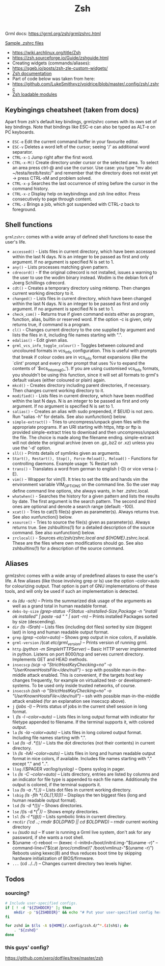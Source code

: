 #+title: Zsh

Grml docs: https://grml.org/zsh/grmlzshrc.html

[[https://wiki.archlinux.org/title/Zsh#Sample_.zshrc_files][Sample .zshrc files]]

- https://wiki.archlinux.org/title/Zsh
- https://zsh.sourceforge.io/Guide/zshguide.html
- Creating widgets (commands/aliases):
- https://sgeb.io/posts/zsh-zle-custom-widgets/
- [[https://zsh.sourceforge.io/Doc/Release/Zsh-Line-Editor.html][Zsh documentation]]
- Part of code below was taken from here:
- https://github.com/LukeSmithxyz/voidrice/blob/master/.config/zsh/.zshrc
- [[https://man.archlinux.org/man/zshmodules.1#THE_ZSH/NEARCOLOR_MODULE][Zsh loadable modules]]

** Keybingings cheatsheet (taken from docs)
Apart from zsh's default key bindings, grmlzshrc comes with its own set of key
bindings. Note that bindings like ESC-e can also be typed as ALT-e on PC
keyboards.

- ~ESC-e~ Edit the current command buffer in your favourite editor.
- ~ESC-v~ Deletes a word left of the cursor; seeing '/' as additional word separator.
- ~CTRL-x-1~ Jump right after the first word.
- ~CTRL-x-M()~ Create directory under cursor or the selected area. To select an
  area press ctrl-@ and use the cursor. Use case: you type "mv abc
  ~/testa/testb/testc/" and remember that the directory does not exist yet ->
  press CTRL-xM and problem solved.
- ~CTRL-x-p~ Searches the last occurrence of string before the cursor in the
  command history.
- ~CTRL-x-z~ Display help on keybindings and zsh line editor. Press consecutively
  to page through content.
- ~CTRL-z~ Brings a job, which got suspended with CTRL-z back to foreground.

** Shell functions
=grmlzshrc= comes with a wide array of defined shell functions to ease the user's
life.

- ~accessed()~ - Lists files in current directory, which have been accessed within
  the last N days. N is an integer to be passed as first and only argument. If
  no argument is specified N is set to 1.
- ~any()~ - Lists processes matching given pattern.
- ~cdrecord()~ - If the original cdrecord is not installed, issues a warning to
  the user to use the wodim binary instead. Wodim is the debian fork of Joerg
  Schillings cdrecord.
- ~cdt()~ - Creates a temporary directory using mktemp. Then changes current
  working directory to it.
- ~changed()~ - Lists files in current directory, which have been changed within
  the last N days. N is an integer to be passed as first and only argument. If
  no argument is specified N is set to 1.
- ~check_com()~ - Returns true if given command exists either as program,
  function, alias, builtin or reserved word. If the option -c is given, only
  returns true, if command is a program.
- ~cl()~ - Changes current directory to the one supplied by argument and lists the
  files in it, including file names starting with ".".
- ~edalias()~ - Edit given alias.
- ~grml_vcs_info_toggle_colour()~ - Toggles between coloured and uncoloured
  formats in vcs_info configuration. This is useful with prompts that break if
  colour codes are in vcs_info format expansions (like the `clint' prompt and
  every other prompt that uses %v to expand the contents of `$vcs_into_msg_0_').
  If you are using customised vcs_info formats, you shouldn't be using this
  function, since it will set all formats to grml's default values (either
  coloured or plain) again.
- ~mkcd()~ - Creates directory including parent directories, if necessary. Then
  changes current working directory to it.
- ~modified()~ - Lists files in current directory, which have been modified within
  the last N days. N is an integer to be passed as first and only argument. If
  no argument is specified N is set to 1.
- ~salias()~ - Creates an alias with sudo prepended, if $EUID is not zero. Run
  "salias -h" for details. See also xunfunction() below.
- ~simple-extract()~ - Tries to uncompress/unpack given files with the appropriate
  programs. If an URI starting with https, http or ftp is provided
  simple-extract tries to download and then uncompress/unpack the file. The
  choice is made along the filename ending. simple-extract will not delete the
  original archive (even on .gz,.bz2 or .xz) unless you use the '-d' option.
- ~sll()~ - Prints details of symlinks given as arguments.
- ~Start(), Restart(), Stop(), Force-Reload(), Reload()~ - Functions for
  controlling daemons. Example usage: % Restart ssh
- ~trans()~ - Translates a word from german to english (-D) or vice versa (-E).
- ~vim()~ - Wrapper for vim(1). It tries to set the title and hands vim the
  environment variable VIM_OPTIONS on the command line. So the user may define
  command line options, she always wants, in her .zshrc.local.
- ~whatwhen()~ - Searches the history for a given pattern and lists the results by
  date. The first argument is the search pattern. The second and third ones are
  optional and denote a search range (default: -100).
- ~xcat()~ - Tries to cat(1) file(s) given as parameter(s). Always returns true.
  See also xunfunction() below.
- ~xsource()~ - Tries to source the file(s) given as parameter(s). Always returns
  true. See zshbuiltins(1) for a detailed description of the source command. See
  also xunfunction() below.
- ~zrclocal()~ - Sources /etc/zsh/zshrc.local and ${HOME}/.zshrc.local. These are
  the files where own modifications should go. See also zshbuiltins(1) for a
  description of the source command.

** Aliases
grmlzshrc comes with a wide array of predefined aliases to ease the user's life.
A few aliases (like those involving grep or ls) use the option --color=auto for
colourizing output. That option is part of GNU implementations of these tools,
and will only be used if such an implementation is detected.

- ~da~ /(du -sch)/ -- Prints the summarized disk usage of the arguments as well as a
  grand total in human readable format.
- ~debs-by-size~ /(grep-status -FStatus -sInstalled-Size,Package -n "install ok
  installed" | paste -sd " \n" | sort -rn)/ -- Prints installed Packages sorted
  by size (descending).
- ~dir~ /(ls -lSrah)/ -- Lists files (including dot files) sorted by size (biggest
  last) in long and human readable output format.
- ~grep~ /(grep --color=auto)/ -- Shows grep output in nice colors, if available.
- ~grml-version~ /(cat /etc/grml_version)/ -- Prints version of running grml.
- ~http~ /(python -m SimpleHTTPServer)/ -- Basic HTTP server implemented in python.
  Listens on port 8000/tcp and serves current directory. Implements GET and HEAD
  methods.
- ~insecscp~ /(scp -o "StrictHostKeyChecking=no" -o "UserKnownHostsFile=/dev/null")/
  -- scp with possible man-in-the-middle attack enabled. This is convenient, if
  the targets host key changes frequently, for example on virtualized test- or
  development-systems. To be used only inside trusted networks, of course.
- ~insecssh~ /(ssh -o "StrictHostKeyChecking=no" -o "UserKnownHostsFile=/dev/null")/
  -- ssh with possible man-in-the-middle attack enabled (for an explanation see
  insecscp above).
- ~j~ /(jobs -l)/ -- Prints status of jobs in the current shell session in long
  format.
- ~l~ /(ls -l --color=auto)/ -- Lists files in long output format with indicator for
  filetype appended to filename. If the terminal supports it, with colored
  output.
- ~la~ /(ls -la --color=auto)/ -- Lists files in long colored output format.
  Including file names starting with ".".
- ~lad~ /(ls -d .*(/))/ -- Lists the dot directories (not their contents) in current
  directory.
- ~lh~ /(ls -hAl --color=auto)/ -- Lists files in long and human readable output
  format in nice colors, if available. Includes file names starting with "."
  except "." and "..".
- ~llog~ /($PAGER /var/log/syslog)/ -- Opens syslog in pager.
- ~ls~ /(ls -C --color=auto)/ -- Lists directory, entries are listed by columns and
  an indicator for file type is appended to each file name. Additionally the
  output is colored, if the terminal supports it.
- ~lsa~ /(ls -a .*(.))/ -- Lists dot files in current working directory.
- ~lsbig~ /(ls -flh *(.OL[1,10]))/ -- Displays the ten biggest files (long and human
  readable output format).
- ~lsd~ /(ls -d *(/))/ -- Shows directories.
- ~lse~ /(ls -d *(/^F))/ -- Shows empty directories.
- ~lsl~ /(ls -l *(@))/ -- Lists symbolic links in current directory.
- ~rmcdir~ /('cd ..; rmdir $OLDPWD || cd $OLDPWD)/ -- rmdir current working
  directory
- ~su~ /(sudo su)/ -- If user is running a Grml live system, don't ask for any
  password, if she wants a root shell.
- $(uname -r)-reboot --- (kexec -l --initrd=/boot/initrd.img-"$(uname -r)"
  --command-line=\"$(cat /proc/cmdline)\" /boot/vmlinuz-"$(uname -r)") Reboots
  using kexec(8) and thus reduces boot time by skipping hardware initialization
  of BIOS/firmware.
- ~...~ (cd ../../) -- Changes current directory two levels higher.

** Todos
*** sourcing?
#+begin_src bash
# Include user-specified configs.
if [ ! -d "${ZSHDDIR}" ]; then
    mkdir -p "${ZSHDDIR}" && echo "# Put your user-specified config here." > "${ZSHDDIR}/example.zsh"
fi

for zshd in $(ls -A ${HOME}/.config/zsh.d/^*.(z)sh$); do
    . "${zshd}"
done
#+end_src
*** this guys' config?
https://github.com/xero/dotfiles/tree/master/zsh

